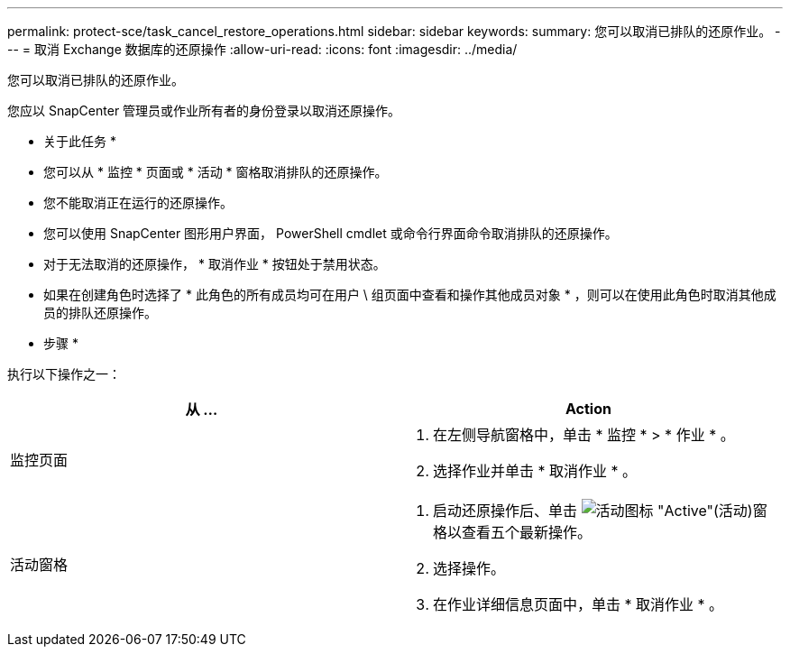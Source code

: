 ---
permalink: protect-sce/task_cancel_restore_operations.html 
sidebar: sidebar 
keywords:  
summary: 您可以取消已排队的还原作业。 
---
= 取消 Exchange 数据库的还原操作
:allow-uri-read: 
:icons: font
:imagesdir: ../media/


[role="lead"]
您可以取消已排队的还原作业。

您应以 SnapCenter 管理员或作业所有者的身份登录以取消还原操作。

* 关于此任务 *

* 您可以从 * 监控 * 页面或 * 活动 * 窗格取消排队的还原操作。
* 您不能取消正在运行的还原操作。
* 您可以使用 SnapCenter 图形用户界面， PowerShell cmdlet 或命令行界面命令取消排队的还原操作。
* 对于无法取消的还原操作， * 取消作业 * 按钮处于禁用状态。
* 如果在创建角色时选择了 * 此角色的所有成员均可在用户 \ 组页面中查看和操作其他成员对象 * ，则可以在使用此角色时取消其他成员的排队还原操作。


* 步骤 *

执行以下操作之一：

|===
| 从 ... | Action 


 a| 
监控页面
 a| 
. 在左侧导航窗格中，单击 * 监控 * > * 作业 * 。
. 选择作业并单击 * 取消作业 * 。




 a| 
活动窗格
 a| 
. 启动还原操作后、单击 image:../media/activity_pane_icon.gif["活动图标"] "Active"(活动)窗格以查看五个最新操作。
. 选择操作。
. 在作业详细信息页面中，单击 * 取消作业 * 。


|===